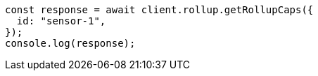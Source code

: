 // This file is autogenerated, DO NOT EDIT
// Use `node scripts/generate-docs-examples.js` to generate the docs examples

[source, js]
----
const response = await client.rollup.getRollupCaps({
  id: "sensor-1",
});
console.log(response);
----
